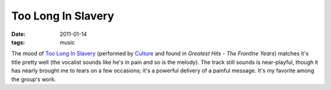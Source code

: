 Too Long In Slavery
===================

:date: 2011-01-14
:tags: music



The mood of `Too Long In Slavery`__
(performed by Culture__ and found in *Greatest Hits - The Frontlne Years*)
matches it's title pretty well
(the vocalist sounds like he's in pain and so is the melody).
The track still sounds is near-playful,
though it has nearly brought me to tears on a few occasions;
it's a powerful delivery of a painful message.
It's my favorite among the group's work.


__ http://www.youtube.com/watch?v=dTuLVDa916U
__ http://en.wikipedia.org/wiki/Culture_(band)
